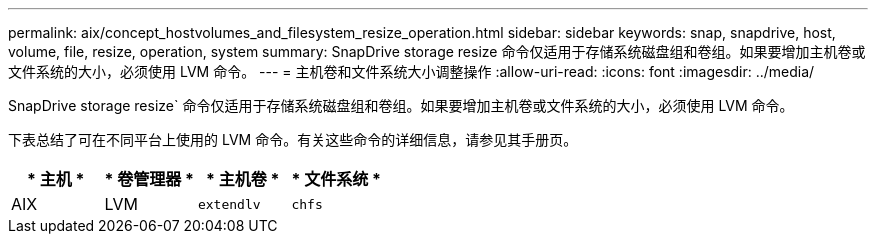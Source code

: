 ---
permalink: aix/concept_hostvolumes_and_filesystem_resize_operation.html 
sidebar: sidebar 
keywords: snap, snapdrive, host, volume, file, resize, operation, system 
summary: SnapDrive storage resize 命令仅适用于存储系统磁盘组和卷组。如果要增加主机卷或文件系统的大小，必须使用 LVM 命令。 
---
= 主机卷和文件系统大小调整操作
:allow-uri-read: 
:icons: font
:imagesdir: ../media/


[role="lead"]
SnapDrive storage resize` 命令仅适用于存储系统磁盘组和卷组。如果要增加主机卷或文件系统的大小，必须使用 LVM 命令。

下表总结了可在不同平台上使用的 LVM 命令。有关这些命令的详细信息，请参见其手册页。

|===
| * 主机 * | * 卷管理器 * | * 主机卷 * | * 文件系统 * 


 a| 
AIX
 a| 
LVM
 a| 
`extendlv`
 a| 
`chfs`



 a| 
VxVM
 a| 
`vxassist`
 a| 
`fsadm`

|===